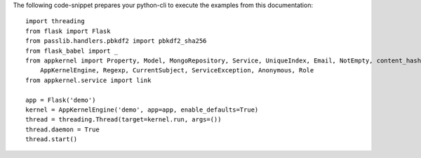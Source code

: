 

The following code-snippet prepares your python-cli to execute the examples from this documentation: ::

    import threading
    from flask import Flask
    from passlib.handlers.pbkdf2 import pbkdf2_sha256
    from flask_babel import _
    from appkernel import Property, Model, MongoRepository, Service, UniqueIndex, Email, NotEmpty, content_hasher, \
        AppKernelEngine, Regexp, CurrentSubject, ServiceException, Anonymous, Role
    from appkernel.service import link

    app = Flask('demo')
    kernel = AppKernelEngine('demo', app=app, enable_defaults=True)
    thread = threading.Thread(target=kernel.run, args=())
    thread.daemon = True
    thread.start()